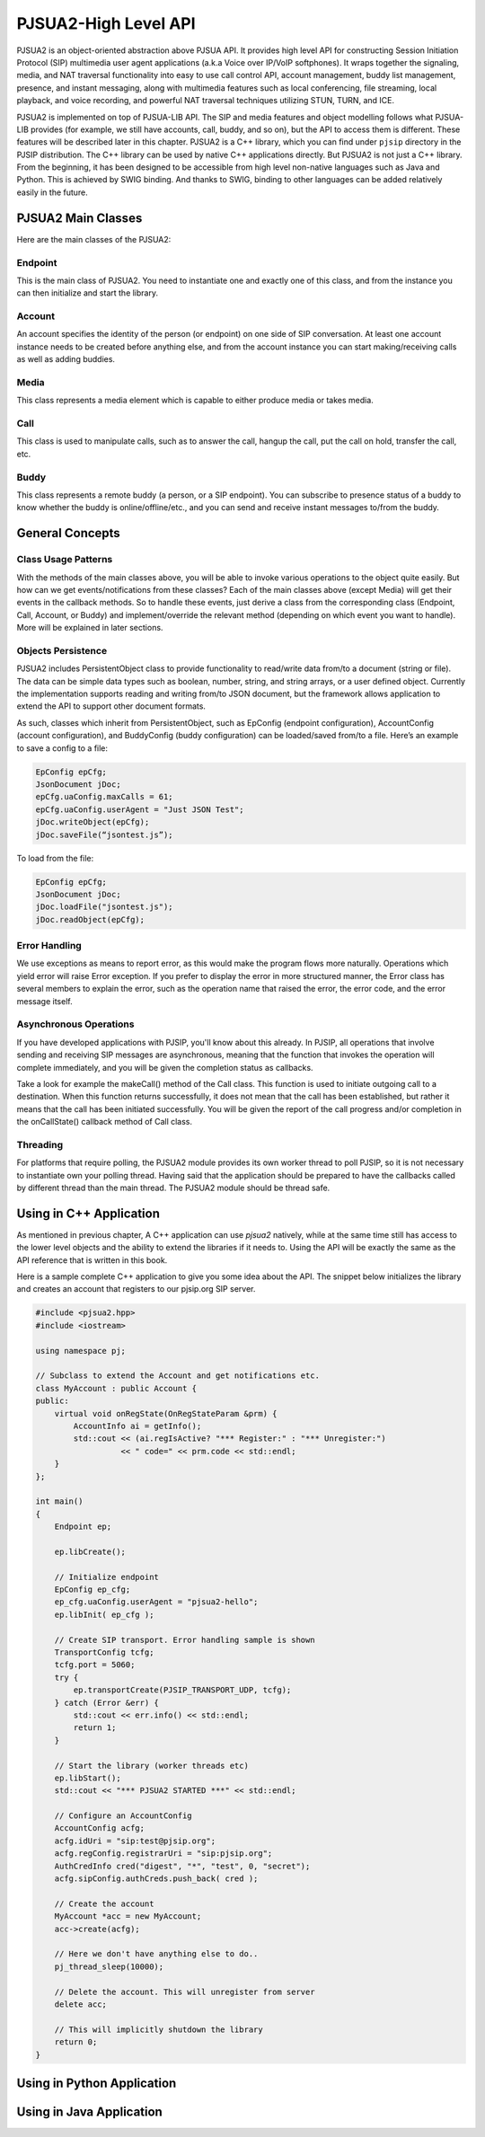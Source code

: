 
PJSUA2-High Level API
******************************
PJSUA2 is an object-oriented abstraction above ​PJSUA API. It provides high level API for constructing ​Session Initiation Protocol (SIP) multimedia user agent applications (a.k.a Voice over IP/VoIP softphones). It wraps together the signaling, media, and NAT traversal functionality into easy to use call control API, account management, buddy list management, presence, and instant messaging, along with multimedia features such as local conferencing, file streaming, local playback, and voice recording, and powerful NAT traversal techniques utilizing ​STUN, ​TURN, and ​ICE.

PJSUA2 is implemented on top of PJSUA-LIB API. The SIP and media features and object modelling follows what PJSUA-LIB provides (for example, we still have accounts, call, buddy, and so on), but the API to access them is different. These features will be described later in this chapter. PJSUA2 is a C++ library, which you can find under ``pjsip`` directory in the PJSIP distribution. The C++ library can be used by native C++ applications directly. But PJSUA2 is not just a C++ library. From the beginning, it has been designed to be accessible from high level non-native languages such as Java and Python. This is achieved by SWIG binding. And thanks to SWIG, binding to other languages can be added relatively easily in the future.


PJSUA2 Main Classes
======================
Here are the main classes of the PJSUA2:

Endpoint
--------------
This is the main class of PJSUA2. You need to instantiate one and exactly one of this class, and from the instance you can then initialize and start the library.

Account
-------------
An account specifies the identity of the person (or endpoint) on one side of SIP conversation. At least one account instance needs to be created before anything else, and from the account instance you can start making/receiving calls as well as adding buddies.

Media
----------
This class represents a media element which is capable to either produce media or takes media.

Call
------
This class is used to manipulate calls, such as to answer the call, hangup the call, put the call on hold, transfer the call, etc.

Buddy
---------
This class represents a remote buddy (a person, or a SIP endpoint). You can subscribe to presence status of a buddy to know whether the buddy is online/offline/etc., and you can send and receive instant messages to/from the buddy.

General Concepts
==================
Class Usage Patterns
---------------------
With the methods of the main classes above, you will be able to invoke various operations to the object quite easily. But how can we get events/notifications from these classes? Each of the main classes above (except Media) will get their events in the callback methods. So to handle these events, just derive a class from the corresponding class (​Endpoint, Call, Account, or Buddy) and implement/override the relevant method (depending on which event you want to handle). More will be explained in later sections.

Objects Persistence
---------------------
PJSUA2 includes PersistentObject class to provide functionality to read/write data from/to a document (string or file). The data can be simple data types such as boolean, number, string, and string arrays, or a user defined object. Currently the implementation supports reading and writing from/to JSON document, but the framework allows application to extend the API to support other document formats.

As such, classes which inherit from PersistentObject, such as EpConfig (endpoint configuration), AccountConfig (account configuration), and BuddyConfig (buddy configuration) can be loaded/saved from/to a file. Here’s an example to save a config to a file:

.. code-block:: c++

    EpConfig epCfg;
    JsonDocument jDoc;
    epCfg.uaConfig.maxCalls = 61;
    epCfg.uaConfig.userAgent = "Just JSON Test";
    jDoc.writeObject(epCfg);
    jDoc.saveFile(“jsontest.js”);

To load from the file:

.. code-block:: c++

    EpConfig epCfg;
    JsonDocument jDoc;
    jDoc.loadFile("jsontest.js");
    jDoc.readObject(epCfg);

Error Handling
---------------
We use exceptions as means to report error, as this would make the program flows more naturally. Operations which yield error will raise ​Error exception. If you prefer to display the error in more structured manner, the ​Error class has several members to explain the error, such as the operation name that raised the error, the error code, and the error message itself.

Asynchronous Operations
-------------------------
If you have developed applications with PJSIP, you'll know about this already. In PJSIP, all operations that involve sending and receiving SIP messages are asynchronous, meaning that the function that invokes the operation will complete immediately, and you will be given the completion status as callbacks.

Take a look for example the ​makeCall() method of the Call class. This function is used to initiate outgoing call to a destination. When this function returns successfully, it does not mean that the call has been established, but rather it means that the call has been initiated successfully. You will be given the report of the call progress and/or completion in the ​onCallState() callback method of ​Call class.

Threading
----------
For platforms that require polling, the PJSUA2 module provides its own worker thread to poll PJSIP, so it is not necessary to instantiate own your polling thread. Having said that the application should be prepared to have the callbacks called by different thread than the main thread. The PJSUA2 module should be thread safe.


Using in C++ Application
========================
As mentioned in previous chapter, A C++ application can use *pjsua2* natively, while at the same time still has access to the lower level objects and the ability to extend the libraries if it needs to. Using the API will be exactly the same as the API reference that is written in this book.

Here is a sample complete C++ application to give you some idea about the API. The snippet below initializes the library and creates an account that registers to our pjsip.org SIP server.

.. code-block:: c++
    
  #include <pjsua2.hpp>
  #include <iostream>
  
  using namespace pj;
  
  // Subclass to extend the Account and get notifications etc.
  class MyAccount : public Account {
  public:
      virtual void onRegState(OnRegStateParam &prm) {
          AccountInfo ai = getInfo();
          std::cout << (ai.regIsActive? "*** Register:" : "*** Unregister:")
                    << " code=" << prm.code << std::endl;
      }
  };

  int main()
  {
      Endpoint ep;
      
      ep.libCreate();
      
      // Initialize endpoint
      EpConfig ep_cfg;
      ep_cfg.uaConfig.userAgent = "pjsua2-hello";
      ep.libInit( ep_cfg );
      
      // Create SIP transport. Error handling sample is shown
      TransportConfig tcfg;
      tcfg.port = 5060;
      try {
          ep.transportCreate(PJSIP_TRANSPORT_UDP, tcfg);
      } catch (Error &err) {
          std::cout << err.info() << std::endl;
          return 1;
      }
      
      // Start the library (worker threads etc)
      ep.libStart();
      std::cout << "*** PJSUA2 STARTED ***" << std::endl;
      
      // Configure an AccountConfig
      AccountConfig acfg;
      acfg.idUri = "sip:test@pjsip.org";
      acfg.regConfig.registrarUri = "sip:pjsip.org";
      AuthCredInfo cred("digest", "*", "test", 0, "secret");
      acfg.sipConfig.authCreds.push_back( cred );
      
      // Create the account
      MyAccount *acc = new MyAccount;
      acc->create(acfg);
      
      // Here we don't have anything else to do..
      pj_thread_sleep(10000);
      
      // Delete the account. This will unregister from server
      delete acc;
      
      // This will implicitly shutdown the library
      return 0;
  }


Using in Python Application
===========================



Using in Java Application
=========================




